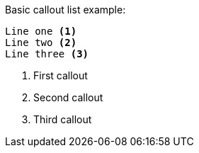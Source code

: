 Basic callout list example:

----
Line one <1>
Line two <2>
Line three <3>
----
<1> First callout
<2> Second callout
<3> Third callout
